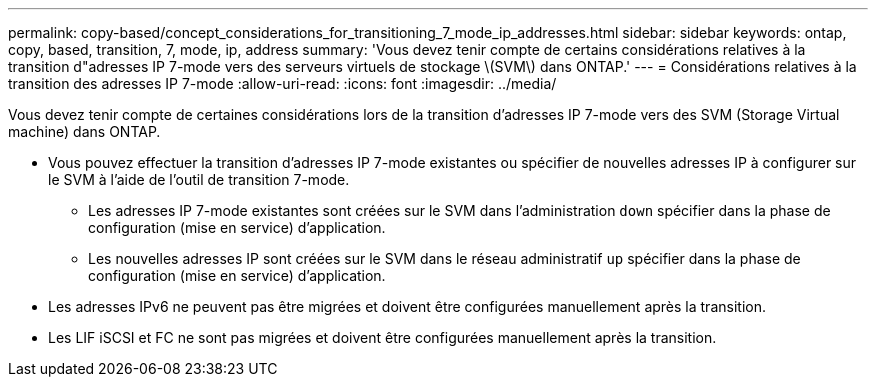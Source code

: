 ---
permalink: copy-based/concept_considerations_for_transitioning_7_mode_ip_addresses.html 
sidebar: sidebar 
keywords: ontap, copy, based, transition, 7, mode, ip, address 
summary: 'Vous devez tenir compte de certains considérations relatives à la transition d"adresses IP 7-mode vers des serveurs virtuels de stockage \(SVM\) dans ONTAP.' 
---
= Considérations relatives à la transition des adresses IP 7-mode
:allow-uri-read: 
:icons: font
:imagesdir: ../media/


[role="lead"]
Vous devez tenir compte de certaines considérations lors de la transition d'adresses IP 7-mode vers des SVM (Storage Virtual machine) dans ONTAP.

* Vous pouvez effectuer la transition d'adresses IP 7-mode existantes ou spécifier de nouvelles adresses IP à configurer sur le SVM à l'aide de l'outil de transition 7-mode.
+
** Les adresses IP 7-mode existantes sont créées sur le SVM dans l'administration `down` spécifier dans la phase de configuration (mise en service) d'application.
** Les nouvelles adresses IP sont créées sur le SVM dans le réseau administratif `up` spécifier dans la phase de configuration (mise en service) d'application.


* Les adresses IPv6 ne peuvent pas être migrées et doivent être configurées manuellement après la transition.
* Les LIF iSCSI et FC ne sont pas migrées et doivent être configurées manuellement après la transition.

